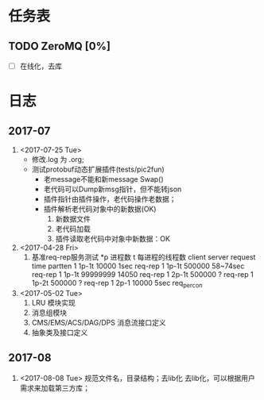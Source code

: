 * 任务表
** TODO ZeroMQ [0%]
   - [ ] 在线化，去库
* 日志
** 2017-07
1. <2017-07-25 Tue>
   - 修改.log 为 .org;
   - 测试protobuf动态扩展插件(tests/pic2fun)
     + 老message不能和新message Swap()
     + 老代码可以Dump新msg指针，但不能转json
     + 插件指针由插件操作，老代码操作老数据；
     + 插件解析老代码对象中的新数据(OK)
       1. 新数据文件
       2. 老代码加载
       3. 插件读取老代码中对象中新数据：OK
2. <2017-04-28 Fri>
   1. 基准req-rep服务测试
     *p 进程数 t 每进程的线程数
     client      server     request    time      partten
     1           1p-1t      10000      1sec      req-rep
     1           1p-1t      500000     58~74sec  req-rep
     1	       1p-1t	  99999999   14050     req-rep
     1           2p-1t	  500000     ?	       req-rep
     1           1p-2t      500000     ?	       req-rep
     1	       2p-1	  10000	     5sec      req_percon
3. <2017-05-02 Tue>
   1. LRU 模块实现
   2. 消息组模块
   3. CMS/EMS/ACS/DAG/DPS 消息流接口定义
   4. 抽象类及接口定义
** 2017-08
1. <2017-08-08 Tue> 规范文件名，目录结构；去lib化
   去lib化，可以根据用户需求来加载第三方库；